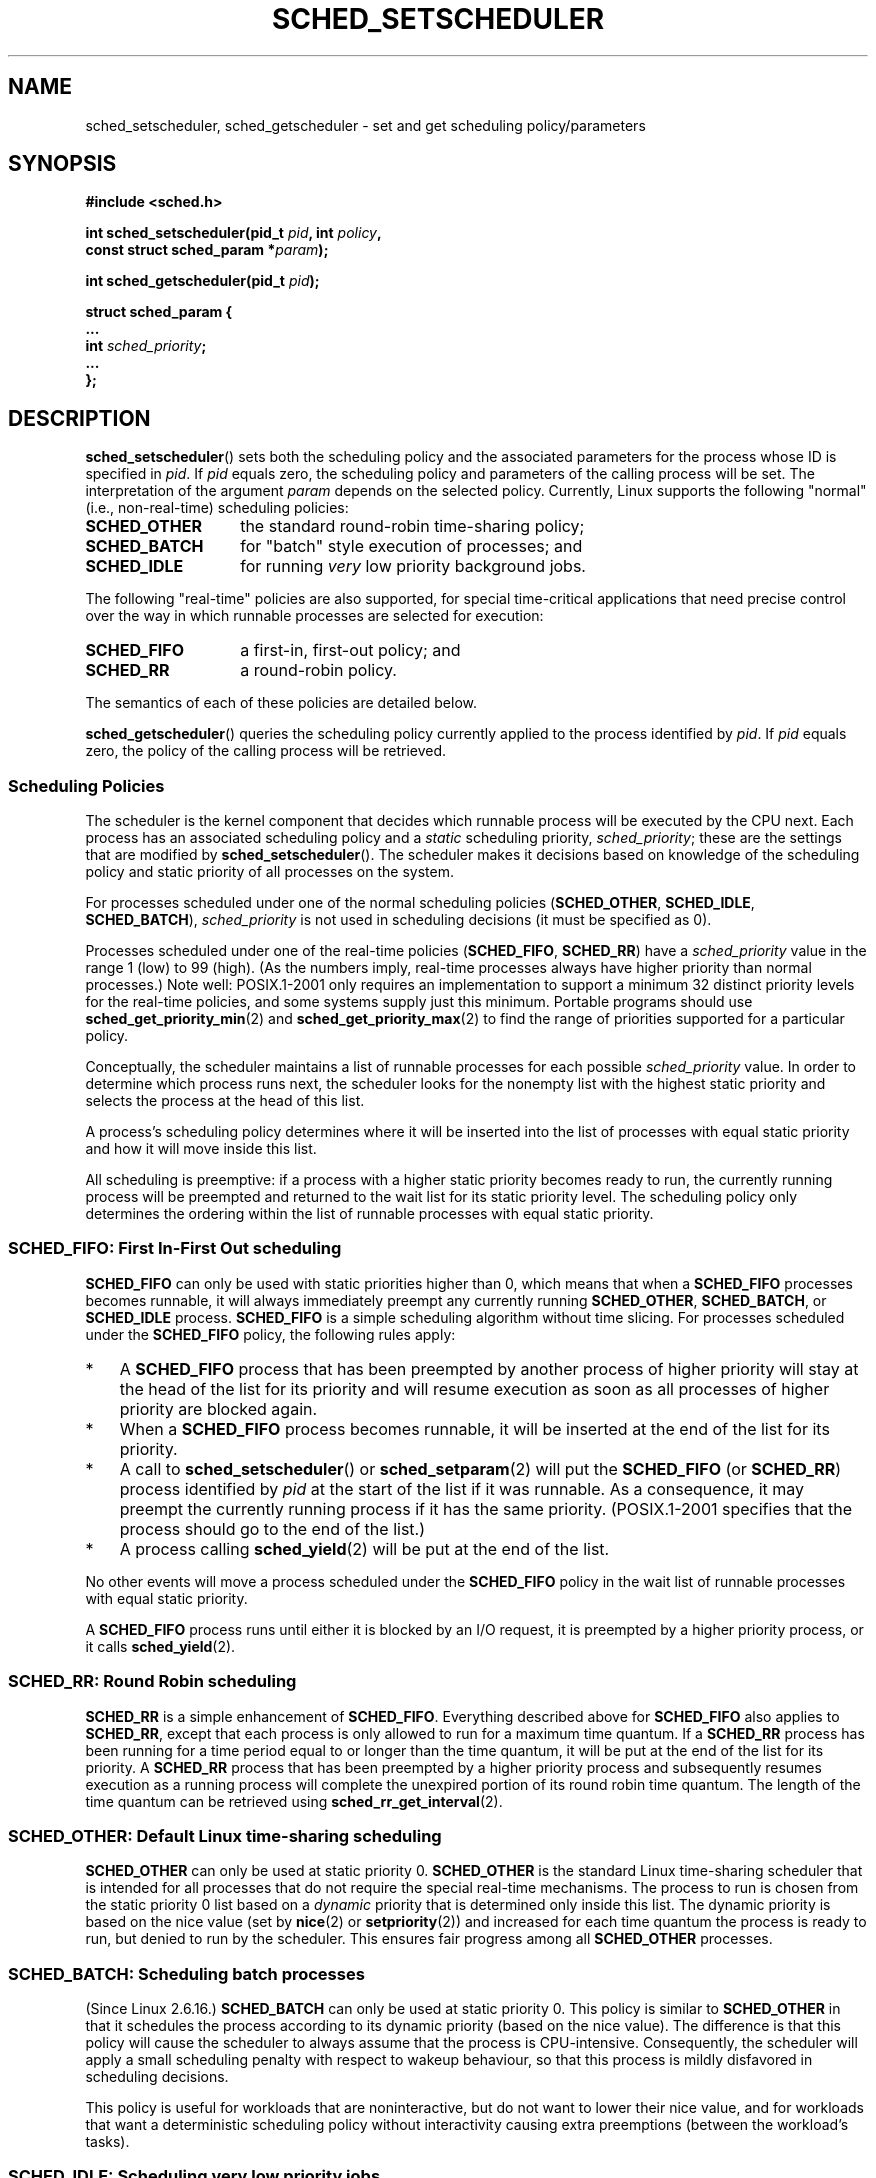 .\" Hey Emacs! This file is -*- nroff -*- source.
.\"
.\" Copyright (C) Tom Bjorkholm, Markus Kuhn & David A. Wheeler 1996-1999
.\" and Copyright (C) 2007 Carsten Emde <Carsten.Emde@osadl.org>
.\" and Copyright (C) 2008 Michael Kerrisk <mtk.manpages@gmail.com>
.\"
.\" This is free documentation; you can redistribute it and/or
.\" modify it under the terms of the GNU General Public License as
.\" published by the Free Software Foundation; either version 2 of
.\" the License, or (at your option) any later version.
.\"
.\" The GNU General Public License's references to "object code"
.\" and "executables" are to be interpreted as the output of any
.\" document formatting or typesetting system, including
.\" intermediate and printed output.
.\"
.\" This manual is distributed in the hope that it will be useful,
.\" but WITHOUT ANY WARRANTY; without even the implied warranty of
.\" MERCHANTABILITY or FITNESS FOR A PARTICULAR PURPOSE.  See the
.\" GNU General Public License for more details.
.\"
.\" You should have received a copy of the GNU General Public
.\" License along with this manual; if not, write to the Free
.\" Software Foundation, Inc., 59 Temple Place, Suite 330, Boston, MA 02111,
.\" USA.
.\"
.\" 1996-04-01 Tom Bjorkholm <tomb@mydata.se>
.\"            First version written
.\" 1996-04-10 Markus Kuhn <mskuhn@cip.informatik.uni-erlangen.de>
.\"            revision
.\" 1999-08-18 David A. Wheeler <dwheeler@ida.org> added Note.
.\" Modified, 25 Jun 2002, Michael Kerrisk <mtk.manpages@gmail.com>
.\"	Corrected description of queue placement by sched_setparam() and
.\"		sched_setscheduler()
.\"	A couple of grammar clean-ups
.\" Modified 2004-05-27 by Michael Kerrisk <mtk.manpages@gmail.com>
.\" 2005-03-23, mtk, Added description of SCHED_BATCH.
.\" 2007-07-10, Carsten Emde <Carsten.Emde@osadl.org>
.\"     Add text on real-time features that are currently being
.\"     added to the mainline kernel.
.\" 2008-05-07, mtk; Rewrote and restructured various parts of the page to
.\"     improve readability.
.\" 2010-06-19, mtk, documented SCHED_RESET_ON_FORK
.\"
.\" Worth looking at: http://rt.wiki.kernel.org/index.php
.\"
.TH SCHED_SETSCHEDULER 2 2012-08-05 "Linux" "Linux Programmer's Manual"
.SH NAME
sched_setscheduler, sched_getscheduler \-
set and get scheduling policy/parameters
.SH SYNOPSIS
.nf
.B #include <sched.h>
.sp
.BI "int sched_setscheduler(pid_t " pid ", int " policy ,
.br
.BI "                       const struct sched_param *" param );
.sp
.BI "int sched_getscheduler(pid_t " pid );
.sp
\fBstruct sched_param {
    ...
    int \fIsched_priority\fB;
    ...
};
.fi
.SH DESCRIPTION
.BR sched_setscheduler ()
sets both the scheduling policy and the associated parameters for the
process whose ID is specified in \fIpid\fP.
If \fIpid\fP equals zero, the
scheduling policy and parameters of the calling process will be set.
The interpretation of
the argument \fIparam\fP depends on the selected policy.
Currently, Linux supports the following "normal"
(i.e., non-real-time) scheduling policies:
.TP 14
.BR SCHED_OTHER
the standard round-robin time-sharing policy;
.\" In the 2.6 kernel sources, SCHED_OTHER is actually called
.\" SCHED_NORMAL.
.TP
.BR SCHED_BATCH
for "batch" style execution of processes; and
.TP
.BR SCHED_IDLE
for running
.I very
low priority background jobs.
.PP
The following "real-time" policies are also supported,
for special time-critical applications that need precise control over
the way in which runnable processes are selected for execution:
.TP 14
.BR SCHED_FIFO
a first-in, first-out policy; and
.TP
.BR SCHED_RR
a round-robin policy.
.PP
The semantics of each of these policies are detailed below.

.BR sched_getscheduler ()
queries the scheduling policy currently applied to the process
identified by \fIpid\fP.
If \fIpid\fP equals zero, the policy of the
calling process will be retrieved.
.\"
.SS Scheduling Policies
The scheduler is the kernel component that decides which runnable process
will be executed by the CPU next.
Each process has an associated scheduling policy and a \fIstatic\fP
scheduling priority, \fIsched_priority\fP; these are the settings
that are modified by
.BR sched_setscheduler ().
The scheduler makes it decisions based on knowledge of the scheduling
policy and static priority of all processes on the system.

For processes scheduled under one of the normal scheduling policies
(\fBSCHED_OTHER\fP, \fBSCHED_IDLE\fP, \fBSCHED_BATCH\fP),
\fIsched_priority\fP is not used in scheduling
decisions (it must be specified as 0).

Processes scheduled under one of the real-time policies
(\fBSCHED_FIFO\fP, \fBSCHED_RR\fP) have a
\fIsched_priority\fP value in the range 1 (low) to 99 (high).
(As the numbers imply, real-time processes always have higher priority
than normal processes.)
Note well: POSIX.1-2001 only requires an implementation to support a
minimum 32 distinct priority levels for the real-time policies,
and some systems supply just this minimum.
Portable programs should use
.BR sched_get_priority_min (2)
and
.BR sched_get_priority_max (2)
to find the range of priorities supported for a particular policy.

Conceptually, the scheduler maintains a list of runnable
processes for each possible \fIsched_priority\fP value.
In order to determine which process runs next, the scheduler looks for
the nonempty list with the highest static priority and selects the
process at the head of this list.

A process's scheduling policy determines
where it will be inserted into the list of processes
with equal static priority and how it will move inside this list.

All scheduling is preemptive: if a process with a higher static
priority becomes ready to run, the currently running process
will be preempted and
returned to the wait list for its static priority level.
The scheduling policy only determines the
ordering within the list of runnable processes with equal static
priority.
.SS SCHED_FIFO: First In-First Out scheduling
\fBSCHED_FIFO\fP can only be used with static priorities higher than
0, which means that when a \fBSCHED_FIFO\fP processes becomes runnable,
it will always immediately preempt any currently running
\fBSCHED_OTHER\fP, \fBSCHED_BATCH\fP, or \fBSCHED_IDLE\fP process.
\fBSCHED_FIFO\fP is a simple scheduling
algorithm without time slicing.
For processes scheduled under the
\fBSCHED_FIFO\fP policy, the following rules apply:
.IP * 3
A \fBSCHED_FIFO\fP process that has been preempted by another process of
higher priority will stay at the head of the list for its priority and
will resume execution as soon as all processes of higher priority are
blocked again.
.IP *
When a \fBSCHED_FIFO\fP process becomes runnable, it
will be inserted at the end of the list for its priority.
.IP *
A call to
.BR sched_setscheduler ()
or
.BR sched_setparam (2)
will put the
\fBSCHED_FIFO\fP (or \fBSCHED_RR\fP) process identified by
\fIpid\fP at the start of the list if it was runnable.
As a consequence, it may preempt the currently running process if
it has the same priority.
(POSIX.1-2001 specifies that the process should go to the end
of the list.)
.\" In 2.2.x and 2.4.x, the process is placed at the front of the queue
.\" In 2.0.x, the Right Thing happened: the process went to the back -- MTK
.IP *
A process calling
.BR sched_yield (2)
will be put at the end of the list.
.PP
No other events will move a process
scheduled under the \fBSCHED_FIFO\fP policy in the wait list of
runnable processes with equal static priority.

A \fBSCHED_FIFO\fP
process runs until either it is blocked by an I/O request, it is
preempted by a higher priority process, or it calls
.BR sched_yield (2).
.SS SCHED_RR: Round Robin scheduling
\fBSCHED_RR\fP is a simple enhancement of \fBSCHED_FIFO\fP.
Everything
described above for \fBSCHED_FIFO\fP also applies to \fBSCHED_RR\fP,
except that each process is only allowed to run for a maximum time
quantum.
If a \fBSCHED_RR\fP process has been running for a time
period equal to or longer than the time quantum, it will be put at the
end of the list for its priority.
A \fBSCHED_RR\fP process that has
been preempted by a higher priority process and subsequently resumes
execution as a running process will complete the unexpired portion of
its round robin time quantum.
The length of the time quantum can be
retrieved using
.BR sched_rr_get_interval (2).
.\" On Linux 2.4, the length of the RR interval is influenced
.\" by the process nice value -- MTK
.\"
.SS SCHED_OTHER: Default Linux time-sharing scheduling
\fBSCHED_OTHER\fP can only be used at static priority 0.
\fBSCHED_OTHER\fP is the standard Linux time-sharing scheduler that is
intended for all processes that do not require the special
real-time mechanisms.
The process to run is chosen from the static
priority 0 list based on a \fIdynamic\fP priority that is determined only
inside this list.
The dynamic priority is based on the nice value (set by
.BR nice (2)
or
.BR setpriority (2))
and increased for each time quantum the process is ready to run,
but denied to run by the scheduler.
This ensures fair progress among all \fBSCHED_OTHER\fP processes.
.\"
.SS SCHED_BATCH: Scheduling batch processes
(Since Linux 2.6.16.)
\fBSCHED_BATCH\fP can only be used at static priority 0.
This policy is similar to \fBSCHED_OTHER\fP in that it schedules
the process according to its dynamic priority
(based on the nice value).
The difference is that this policy
will cause the scheduler to always assume
that the process is CPU-intensive.
Consequently, the scheduler will apply a small scheduling
penalty with respect to wakeup behaviour,
so that this process is mildly disfavored in scheduling decisions.

.\" The following paragraph is drawn largely from the text that
.\" accompanied Ingo Molnar's patch for the implementation of
.\" SCHED_BATCH.
This policy is useful for workloads that are noninteractive,
but do not want to lower their nice value,
and for workloads that want a deterministic scheduling policy without
interactivity causing extra preemptions (between the workload's tasks).
.\"
.SS SCHED_IDLE: Scheduling very low priority jobs
(Since Linux 2.6.23.)
\fBSCHED_IDLE\fP can only be used at static priority 0;
the process nice value has no influence for this policy.

This policy is intended for running jobs at extremely low
priority (lower even than a +19 nice value with the
.B SCHED_OTHER
or
.B SCHED_BATCH
policies).
.\"
.SS Resetting scheduling policy for child processes
Since Linux 2.6.32, the
.B SCHED_RESET_ON_FORK
flag can be ORed in
.I policy
when calling
.BR sched_setscheduler ().
As a result of including this flag, children created by
.BR fork (2)
do not inherit privileged scheduling policies.
This feature is intended for media-playback applications,
and can be used to prevent applications evading the
.BR RLIMIT_RTTIME
resource limit (see
.BR getrlimit (2))
by creating multiple child processes.

More precisely, if the
.BR SCHED_RESET_ON_FORK
flag is specified,
the following rules apply for subsequently created children:
.IP * 3
If the calling process has a scheduling policy of
.B SCHED_FIFO
or
.BR SCHED_RR ,
the policy is reset to
.BR SCHED_OTHER
in child processes.
.IP *
If the calling process has a negative nice value,
the nice value is reset to zero in child processes.
.PP
After the
.BR SCHED_RESET_ON_FORK
flag has been enabled,
it can only be reset if the process has the
.BR CAP_SYS_NICE
capability.
This flag is disabled in child processes created by
.BR fork (2).

The
.B SCHED_RESET_ON_FORK
flag is visible in the policy value returned by
.BR sched_getscheduler ()
.\"
.SS Privileges and resource limits
In Linux kernels before 2.6.12, only privileged
.RB ( CAP_SYS_NICE )
processes can set a nonzero static priority (i.e., set a real-time
scheduling policy).
The only change that an unprivileged process can make is to set the
.B SCHED_OTHER
policy, and this can only be done if the effective user ID of the caller of
.BR sched_setscheduler ()
matches the real or effective user ID of the target process
(i.e., the process specified by
.IR pid )
whose policy is being changed.

Since Linux 2.6.12, the
.B RLIMIT_RTPRIO
resource limit defines a ceiling on an unprivileged process's
static priority for the
.B SCHED_RR
and
.B SCHED_FIFO
policies.
The rules for changing scheduling policy and priority are as follows:
.IP * 3
If an unprivileged process has a nonzero
.B RLIMIT_RTPRIO
soft limit, then it can change its scheduling policy and priority,
subject to the restriction that the priority cannot be set to a
value higher than the maximum of its current priority and its
.B RLIMIT_RTPRIO
soft limit.
.IP *
If the
.B RLIMIT_RTPRIO
soft limit is 0, then the only permitted changes are to lower the priority,
or to switch to a non-real-time policy.
.IP *
Subject to the same rules,
another unprivileged process can also make these changes,
as long as the effective user ID of the process making the change
matches the real or effective user ID of the target process.
.IP *
Special rules apply for the
.BR SCHED_IDLE .
In Linux kernels before 2.6.39,
an unprivileged process operating under this policy cannot
change its policy, regardless of the value of its
.BR RLIMIT_RTPRIO
resource limit.
In Linux kernels since 2.6.39,
.\" commit c02aa73b1d18e43cfd79c2f193b225e84ca497c8
an unprivileged process can switch to either the
.BR SCHED_BATCH
or the
.BR SCHED_NORMAL
policy so long as its nice value falls within the range permitted by its
.BR RLIMIT_NICE
resource limit (see
.BR getrlimit (2)).
.PP
Privileged
.RB ( CAP_SYS_NICE )
processes ignore the
.B RLIMIT_RTPRIO
limit; as with older kernels,
they can make arbitrary changes to scheduling policy and priority.
See
.BR getrlimit (2)
for further information on
.BR RLIMIT_RTPRIO .
.SS Response time
A blocked high priority process waiting for the I/O has a certain
response time before it is scheduled again.
The device driver writer
can greatly reduce this response time by using a "slow interrupt"
interrupt handler.
.\" as described in
.\" .BR request_irq (9).
.SS Miscellaneous
Child processes inherit the scheduling policy and parameters across a
.BR fork (2).
The scheduling policy and parameters are preserved across
.BR execve (2).

Memory locking is usually needed for real-time processes to avoid
paging delays; this can be done with
.BR mlock (2)
or
.BR mlockall (2).

Since a nonblocking infinite loop in a process scheduled under
\fBSCHED_FIFO\fP or \fBSCHED_RR\fP will block all processes with lower
priority forever, a software developer should always keep available on
the console a shell scheduled under a higher static priority than the
tested application.
This will allow an emergency kill of tested
real-time applications that do not block or terminate as expected.
See also the description of the
.BR RLIMIT_RTTIME
resource limit in
.BR getrlimit (2).

POSIX systems on which
.BR sched_setscheduler ()
and
.BR sched_getscheduler ()
are available define
.B _POSIX_PRIORITY_SCHEDULING
in \fI<unistd.h>\fP.
.SH "RETURN VALUE"
On success,
.BR sched_setscheduler ()
returns zero.
On success,
.BR sched_getscheduler ()
returns the policy for the process (a nonnegative integer).
On error, \-1 is returned, and
.I errno
is set appropriately.
.SH ERRORS
.TP
.B EINVAL
The scheduling \fIpolicy\fP is not one of the recognized policies,
\fIparam\fP is NULL,
or \fIparam\fP does not make sense for the \fIpolicy\fP.
.TP
.B EPERM
The calling process does not have appropriate privileges.
.TP
.B ESRCH
The process whose ID is \fIpid\fP could not be found.
.SH "CONFORMING TO"
POSIX.1-2001 (but see BUGS below).
The \fBSCHED_BATCH\fP and \fBSCHED_IDLE\fP policies are Linux-specific.
.SH NOTES
POSIX.1 does not detail the permissions that an unprivileged
process requires in order to call
.BR sched_setscheduler (),
and details vary across systems.
For example, the Solaris 7 manual page says that
the real or effective user ID of the calling process must
match the real user ID or the save set-user-ID of the target process.
.PP
Originally, Standard Linux was intended as a general-purpose operating
system being able to handle background processes, interactive
applications, and less demanding real-time applications (applications that
need to usually meet timing deadlines).
Although the Linux kernel 2.6
allowed for kernel preemption and the newly introduced O(1) scheduler
ensures that the time needed to schedule is fixed and deterministic
irrespective of the number of active tasks, true real-time computing
was not possible up to kernel version 2.6.17.
.SS Real-time features in the mainline Linux kernel
.\" FIXME . Probably this text will need some minor tweaking
.\" by about the time of 2.6.30; ask Carsten Emde about this then.
From kernel version 2.6.18 onward, however, Linux is gradually
becoming equipped with real-time capabilities,
most of which are derived from the former
.I realtime-preempt
patches developed by Ingo Molnar, Thomas Gleixner,
Steven Rostedt, and others.
Until the patches have been completely merged into the
mainline kernel
(this is expected to be around kernel version 2.6.30),
they must be installed to achieve the best real-time performance.
These patches are named:
.in +4n
.nf

patch-\fIkernelversion\fP-rt\fIpatchversion\fP
.fi
.in
.PP
and can be downloaded from
.UR http://www.kernel.org\:/pub\:/linux\:/kernel\:/projects\:/rt/
.UE .

Without the patches and prior to their full inclusion into the mainline
kernel, the kernel configuration offers only the three preemption classes
.BR CONFIG_PREEMPT_NONE ,
.BR CONFIG_PREEMPT_VOLUNTARY ,
and
.B CONFIG_PREEMPT_DESKTOP
which respectively provide no, some, and considerable
reduction of the worst-case scheduling latency.

With the patches applied or after their full inclusion into the mainline
kernel, the additional configuration item
.B CONFIG_PREEMPT_RT
becomes available.
If this is selected, Linux is transformed into a regular
real-time operating system.
The FIFO and RR scheduling policies that can be selected using
.BR sched_setscheduler ()
are then used to run a process
with true real-time priority and a minimum worst-case scheduling latency.
.SH BUGS
POSIX says that on success,
.BR sched_setscheduler ()
should return the previous scheduling policy.
Linux
.BR sched_setscheduler ()
does not conform to this requirement,
since it always returns 0 on success.
.SH "SEE ALSO"
.BR getpriority (2),
.BR mlock (2),
.BR mlockall (2),
.BR munlock (2),
.BR munlockall (2),
.BR nice (2),
.BR sched_get_priority_max (2),
.BR sched_get_priority_min (2),
.BR sched_getaffinity (2),
.BR sched_getparam (2),
.BR sched_rr_get_interval (2),
.BR sched_setaffinity (2),
.BR sched_setparam (2),
.BR sched_yield (2),
.BR setpriority (2),
.BR capabilities (7),
.BR cpuset (7)
.PP
.I Programming for the real world \- POSIX.4
by Bill O. Gallmeister, O'Reilly & Associates, Inc., ISBN 1-56592-074-0.
.PP
.I Documentation/scheduler/sched-rt-group.txt
in the Linux kernel source tree
(since kernel 2.6.25).
